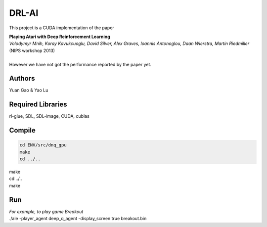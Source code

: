 DRL-AI
==========

This project is a CUDA implementation of the paper 

| **Playing Atari with Deep Reinforcement Learning**
| *Volodymyr Mnih, Koray Kavukcuoglu, David Silver, Alex Graves, Ioannis Antonoglou, Daan Wierstra, Martin Riedmiller*          (NIPS workshop 2013)
| 
| However we have not got the performance reported by the paper yet.

Authors
---------------
Yuan Gao & Yao Lu

Required Libraries
---------------------
rl-glue, SDL, SDL-image, CUDA, cublas

Compile
----------------
.. code-block:: c

   cd ENV/src/dnq_gpu
   make
   cd ../..

| make
| cd ../..
| make

Run 
--------------------
| *For example, to play game Breakout*
| ./ale -player_agent deep_q_agent -display_screen true breakout.bin

